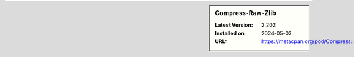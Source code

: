 .. sidebar:: Compress-Raw-Zlib

   :Latest Version: 2.202
   :Installed on: 2024-05-03
   :URL: https://metacpan.org/pod/Compress::Raw::Zlib
